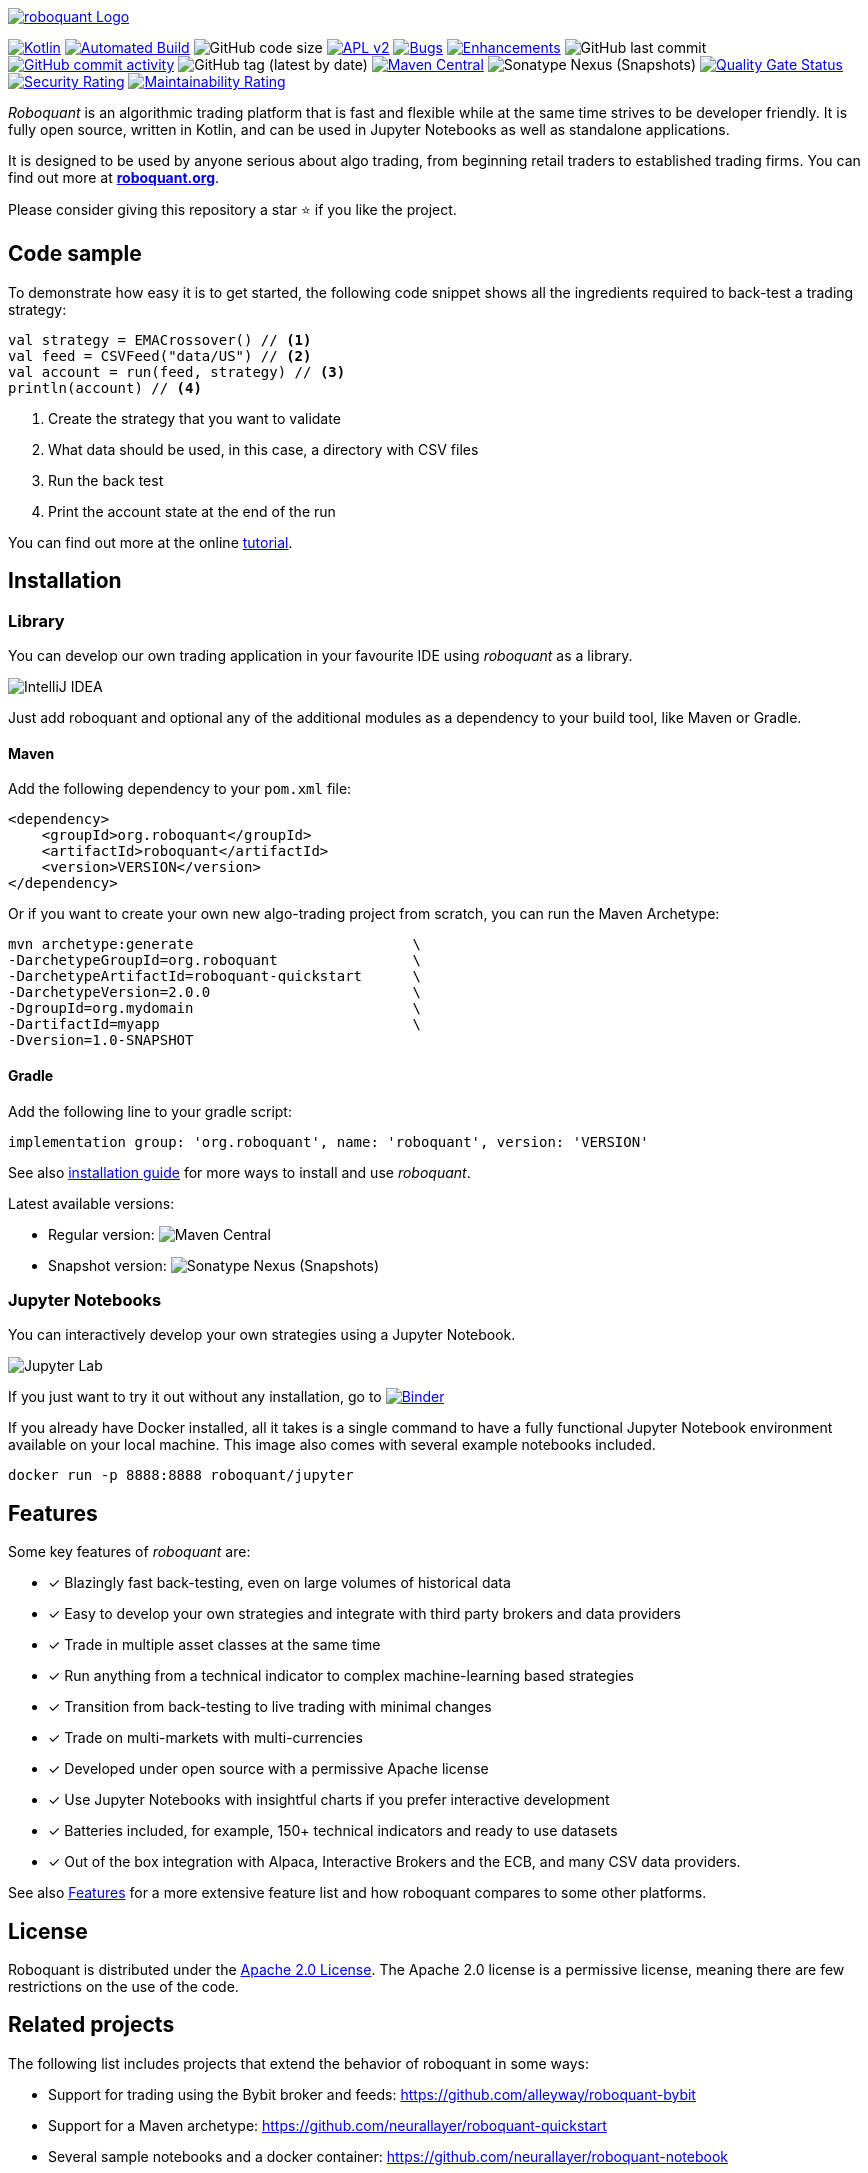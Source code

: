 // suppress inspection "Annotator" for whole file
image::/docs/roboquant_header.png[roboquant Logo, align="center", link="https://roboquant.org"]

:icons: font

ifdef::env-github[]
:tip-caption: :bulb:
:note-caption: :information_source:
:important-caption: :heavy_exclamation_mark:
:caution-caption: :fire:
:warning-caption: :warning:
endif::[]

image:https://img.shields.io/badge/kotlin-1.9-blue.svg?logo=kotlin[Kotlin,link=http://kotlinlang.org]
image:https://github.com/neurallayer/roboquant/actions/workflows/maven.yml/badge.svg[Automated Build,link=https://github.com/neurallayer/roboquant/actions/workflows/maven.yml]
image:https://img.shields.io/github/languages/code-size/neurallayer/roboquant[GitHub code size]
image:https://img.shields.io/badge/license-Apache%202-blue.svg[APL v2,link=http://www.apache.org/licenses/LICENSE-2.0.html]
image:https://img.shields.io/github/issues/neurallayer/roboquant/bug?color=red&label=bugs[Bugs, link=https://github.com/neurallayer/roboquant/issues?q=is%3Aissue+is%3Aopen+label%3Abug]
image:https://img.shields.io/github/issues/neurallayer/roboquant/enhancement?color=yellow&label=enhancements[Enhancements, link=https://github.com/neurallayer/roboquant/issues?q=is%3Aissue+is%3Aopen+label%3Aenhancement]
image:https://img.shields.io/github/last-commit/neurallayer/roboquant[GitHub last commit]
image:https://img.shields.io/github/commit-activity/m/neurallayer/roboquant[GitHub commit activity, link=https://github.com/neurallayer/roboquant/graphs/commit-activity]
image:https://img.shields.io/github/v/tag/neurallayer/roboquant[GitHub tag (latest by date)]
image:https://img.shields.io/maven-central/v/org.roboquant/roboquant?color=blue&[Maven Central, link=https://central.sonatype.com/artifact/org.roboquant/roboquant/1.3.0/versions]
image:https://img.shields.io/nexus/s/org.roboquant/roboquant?server=https%3A%2F%2Fs01.oss.sonatype.org[Sonatype Nexus (Snapshots)]
image:https://sonarcloud.io/api/project_badges/measure?project=neurallayer_roboquant&metric=alert_status[Quality Gate Status, link=https://sonarcloud.io/summary/new_code?id=neurallayer_roboquant]
image:https://sonarcloud.io/api/project_badges/measure?project=neurallayer_roboquant&metric=security_rating[Security Rating, link=https://sonarcloud.io/component_measures?metric=new_security_rating&view=list&id=neurallayer_roboquant]
image:https://sonarcloud.io/api/project_badges/measure?project=neurallayer_roboquant&metric=sqale_rating[Maintainability Rating, link=https://sonarcloud.io/component_measures?id=neurallayer_roboquant&metric=new_maintainability_rating&view=list]


_Roboquant_ is an algorithmic trading platform that is fast and flexible while at the same time strives to be developer friendly. It is fully open source, written in Kotlin, and can be used in Jupyter Notebooks as well as standalone applications.

It is designed to be used by anyone serious about algo trading, from beginning retail traders to established trading firms. You can find out more at *https://roboquant.org[roboquant.org]*.

Please consider giving this repository a star ⭐ if you like the project.

== Code sample
To demonstrate how easy it is to get started, the following code snippet shows all the ingredients required to back-test a trading strategy:

[source,kotlin]
----
val strategy = EMACrossover() // <1>
val feed = CSVFeed("data/US") // <2>
val account = run(feed, strategy) // <3>
println(account) // <4>
----
<1> Create the strategy that you want to validate
<2> What data should be used, in this case, a directory with CSV files
<3> Run the back test
<4> Print the account state at the end of the run

You can find out more at the online https://roboquant.org/tutorial/index.html[tutorial^].

== Installation

=== Library
You can develop our own trading application in your favourite IDE using _roboquant_ as a library.

image:/docs/idea_screenshot.png[IntelliJ IDEA]

Just add roboquant and optional any of the additional modules as a dependency to your build tool, like Maven or Gradle.

==== Maven
Add the following dependency to your `pom.xml` file:
[source,xml]
----
<dependency>
    <groupId>org.roboquant</groupId>
    <artifactId>roboquant</artifactId>
    <version>VERSION</version>
</dependency>
----

Or if you want to create your own new algo-trading project from scratch, you can run the Maven Archetype:

[source,shell]
----
mvn archetype:generate                          \
-DarchetypeGroupId=org.roboquant                \
-DarchetypeArtifactId=roboquant-quickstart      \
-DarchetypeVersion=2.0.0                        \
-DgroupId=org.mydomain                          \
-DartifactId=myapp                              \
-Dversion=1.0-SNAPSHOT
----

==== Gradle
Add the following line to your gradle script:
[source,groovy]
----
implementation group: 'org.roboquant', name: 'roboquant', version: 'VERSION'
----

See also link:/docs/INSTALL.adoc[installation guide] for more ways to install and use _roboquant_.

Latest available versions:

- Regular version: image:https://img.shields.io/maven-central/v/org.roboquant/roboquant?color=blue&[Maven Central]
- Snapshot version: image:https://img.shields.io/nexus/s/org.roboquant/roboquant?server=https%3A%2F%2Fs01.oss.sonatype.org[Sonatype Nexus (Snapshots)]

=== Jupyter Notebooks
You can interactively develop your own strategies using a Jupyter Notebook.

image:/docs/jupyter_screenshot.png[Jupyter Lab]

If you just want to try it out without any installation, go to image:https://mybinder.org/badge_logo.svg[Binder,link=https://mybinder.org/v2/gh/neurallayer/roboquant-notebook/main?urlpath=lab/tree/notebooks/,window=_blank]

If you already have Docker installed, all it takes is a single command to have a fully functional Jupyter Notebook environment available on your local machine. This image also comes with several example notebooks included.

[source,shell]
----
docker run -p 8888:8888 roboquant/jupyter
----

== Features
Some key features of _roboquant_ are:

* [x] Blazingly fast back-testing, even on large volumes of historical data
* [x] Easy to develop your own strategies and integrate with third party brokers and data providers
* [x] Trade in multiple asset classes at the same time
* [x] Run anything from a technical indicator to complex machine-learning based strategies
* [x] Transition from back-testing to live trading with minimal changes
* [x] Trade on multi-markets with multi-currencies
* [x] Developed under open source with a permissive Apache license
* [x] Use Jupyter Notebooks with insightful charts if you prefer interactive development
* [x] Batteries included, for example, 150+ technical indicators and ready to use datasets
* [x] Out of the box integration with Alpaca, Interactive Brokers and the ECB, and many CSV data providers.

See also https://roboquant.org/background/features.html[Features] for a more extensive feature list and how roboquant compares to some other platforms.

== License
Roboquant is distributed under the link:/LICENSE[Apache 2.0 License]. The Apache 2.0 license is a permissive license, meaning there are few restrictions on the use of the code.

== Related projects
The following list includes projects that extend the behavior of roboquant in some ways:

- Support for trading using the Bybit broker and feeds: https://github.com/alleyway/roboquant-bybit
- Support for a Maven archetype: https://github.com/neurallayer/roboquant-quickstart
- Several sample notebooks and a docker container: https://github.com/neurallayer/roboquant-notebook

== Thanks
Besides all the link:docs/THIRDPARTY.adoc[great opensource software] that is powering _roboquant_, also special thanks to JetBrains for making a https://www.jetbrains.com/community/opensource/[license] available for *IntelliJ IDEA*.

image:https://resources.jetbrains.com/storage/products/company/brand/logos/jb_beam.png[JetBrains,100,100]

== Disclaimer
_Roboquant_ also comes with live trading capabilities. Using this is at your own risk, and there are *NO GUARANTEES* about the correct functioning of the software.

PR are more than welcome, see also the link:/docs/CONTRIBUTING.adoc[Contribution Guide] document.

If you're missing some features, you can also open an issue on GitHub. See also the link:/docs/TODO.adoc[todo documentation] for already identified backlog items if you look for something to work on.
